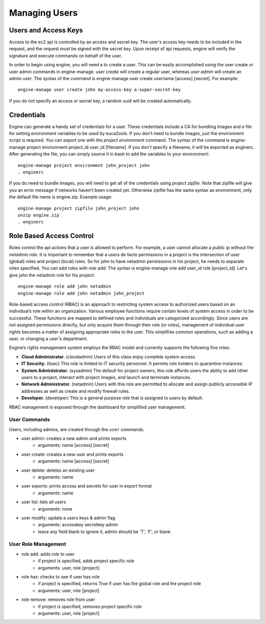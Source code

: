 Managing Users
==============


Users and Access Keys
---------------------

Access to the ec2 api is controlled by an access and secret key.  The user's access key needs to be included in the request, and the request must be signed with the secret key.  Upon receipt of api requests, engine will verify the signature and execute commands on behalf of the user.

In order to begin using engine, you will need a to create a user.  This can be easily accomplished using the user create or user admin commands in engine-manage. `user create` will create a regular user, whereas `user admin` will create an admin user. The syntax of the command is engine-manage user create username [access] [secret]. For example::

  engine-manage user create john my-access-key a-super-secret-key

If you do not specify an access or secret key, a random uuid will be created automatically.

Credentials
-----------

Engine can generate a handy set of credentials for a user.  These credentials include a CA for bundling images and a file for setting environment variables to be used by euca2ools.  If you don't need to bundle images, just the environment script is required.  You can export one with the `project environment` command.  The syntax of the command is engine-manage project environment project_id user_id [filename]. If you don't specify a filename, it will be exported as enginerc.  After generating the file, you can simply source it in bash to add the variables to your environment::

  engine-manage project environment john_project john
  . enginerc

If you do need to bundle images, you will need to get all of the credentials using `project zipfile`. Note that zipfile will give you an error message if networks haven't been created yet.  Otherwise zipfile has the same syntax as environment, only the default file name is engine.zip.  Example usage::

  engine-manage project zipfile john_project john
  unzip engine.zip
  . enginerc

Role Based Access Control
-------------------------
Roles control the api actions that a user is allowed to perform.  For example, a user cannot allocate a public ip without the `netadmin` role. It is important to remember that a users de facto permissions in a project is the intersection of user (global) roles and project (local) roles.  So for john to have netadmin permissions in his project, he needs to separate roles specified.  You can add roles with `role add`.  The syntax is engine-manage role add user_id role [project_id]. Let's give john the netadmin role for his project::

  engine-manage role add john netadmin
  engine-manage role add john netadmin john_project

Role-based access control (RBAC) is an approach to restricting system access to authorized users based on an individual’s role within an organization.  Various employee functions require certain levels of system access in order to be successful.  These functions are mapped to defined roles and individuals are categorized accordingly.  Since users are not assigned permissions directly, but only acquire them through their role (or roles), management of individual user rights becomes a matter of assigning appropriate roles to the user.  This simplifies common operations, such as adding a user, or changing a user's department.

Engine’s rights management system employs the RBAC model and currently supports the following five roles:

* **Cloud Administrator.**  (cloudadmin) Users of this class enjoy complete system access.
* **IT Security.** (itsec) This role is limited to IT security personnel.  It permits role holders to quarantine instances.
* **System Administrator.** (sysadmin) The default for project owners, this role affords users the ability to add other users to a project, interact with project images, and launch and terminate instances.
* **Network Administrator.** (netadmin) Users with this role are permitted to allocate and assign publicly accessible IP addresses as well as create and modify firewall rules.
* **Developer.**  (developer) This is a general purpose role that is assigned to users by default.

RBAC management is exposed through the dashboard for simplified user management.


User Commands
~~~~~~~~~~~~

Users, including admins, are created through the ``user`` commands.

* user admin: creates a new admin and prints exports
    * arguments: name [access] [secret]
* user create: creates a new user and prints exports
    * arguments: name [access] [secret]
* user delete: deletes an existing user
    * arguments: name
* user exports: prints access and secrets for user in export format
    * arguments: name
* user list: lists all users
    * arguments: none
* user modify: update a users keys & admin flag
    *  arguments: accesskey secretkey admin
    *  leave any field blank to ignore it, admin should be 'T', 'F', or blank


User Role Management
~~~~~~~~~~~~~~~~~~~~

* role add: adds role to user
    * if project is specified, adds project specific role
    * arguments: user, role [project]
* role has: checks to see if user has role
    * if project is specified, returns True if user has
      the global role and the project role
    * arguments: user, role [project]
* role remove: removes role from user
    * if project is specified, removes project specific role
    * arguments: user, role [project]

